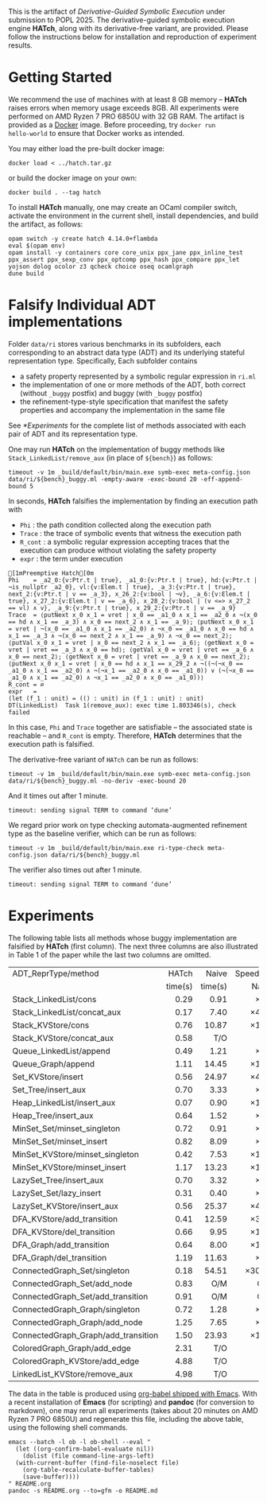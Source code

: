#+exclude_tags: pandoc
#+options: ^:{}

This is the artifact of /Derivative-Guided Symbolic Execution/ under
submission to POPL 2025.  The derivative-guided symbolic execution
engine *HATch*, along with its derivative-free variant, are provided.
Please follow the instructions below for installation and reproduction
of experiment results.

* Getting Started

We recommend the use of machines with at least 8 GB memory -- *HATch*
raises errors when memory usage exceeds 8GB.  All experiments were
performed on AMD Ryzen 7 PRO 6850U with 32 GB RAM.  The artifact is
provided as a [[https://docs.docker.com/get-docker/][Docker]] image.  Before proceeding, try =docker run
hello-world= to ensure that Docker works as intended.

You may either load the pre-built docker image:

#+begin_src shell
  docker load < ../hatch.tar.gz
#+end_src

or build the docker image on your own:

#+begin_src shell
  docker build . --tag hatch
#+end_src


To install *HATch* manually, one may create an OCaml compiler switch,
activate the environment in the current shell, install dependencies,
and build the artifact, as follows:

#+begin_src shell
  opam switch -y create hatch 4.14.0+flambda
  eval $(opam env)
  opam install -y containers core core_unix ppx_jane ppx_inline_test ppx_assert ppx_sexp_conv ppx_optcomp ppx_hash ppx_compare ppx_let yojson dolog ocolor z3 qcheck choice oseq ocamlgraph
  dune build
#+end_src

* Falsify Individual ADT implementations
#+PROPERTY: header-args:shell :results verbatim code :prologue exec 2>&1 :epilogue true

Folder =data/ri= stores various benchmarks in its subfolders, each
corresponding to an abstract data type (ADT) and its underlying
stateful representation type.  Specifically, Each subfolder contains

- a safety property represented by a symbolic regular expression in
  =ri.ml=
- the implementation of one or more methods of the ADT, both correct
  (without =_buggy= postfix) and buggy (with =_buggy= postfix)
- the refinement-type-style specification that manifest the safety
  properties and accompany the implementation in the same file


See [[*Experiments]] for the complete list of methods associated with each
pair of ADT and its representation type.

One may run *HATch* on the implementation of buggy methods like
=Stack_LinkedList/remove_aux= (in place of =${bench}=) as follows:

#+name: hatch
#+begin_src shell :var bench="" :post get_time(str="fail", out=*this*)
  timeout -v 1m _build/default/bin/main.exe symb-exec meta-config.json data/ri/${bench}_buggy.ml -empty-aware -exec-bound 20 -eff-append-bound 5
#+end_src

In seconds, *HATch* falsifies the implementation by finding an execution path with

- =Phi= : the path condition collected along the execution path
- =Trace= : the trace of symbolic events that witness the execution
  path
- =R_cont= : a symbolic regular expression accepting traces that the
  execution can produce without violating the safety property 
- =expr= : the term under execution
  
#+call: hatch[:post]("LinkedList_KVStore/remove_aux")

#+RESULTS:
#+begin_src shell
[1mPreemptive Hatch[0m
Phi    = _a2_0:{v:Ptr.t | true}, _a1_0:{v:Ptr.t | true}, hd:{v:Ptr.t | ¬is_nullptr _a2_0}, vl:{v:Elem.t | true}, _a_3:{v:Ptr.t | true}, next_2:{v:Ptr.t | v == _a_3}, x_26_2:{v:bool | ¬v}, _a_6:{v:Elem.t | true}, x_27_2:{v:Elem.t | v == _a_6}, x_28_2:{v:bool | (v <=> x_27_2 == vl) ∧ v}, _a_9:{v:Ptr.t | true}, x_29_2:{v:Ptr.t | v == _a_9}
Trace  = ⟨putNext x_0 x_1 = vret | x_0 == _a1_0 ∧ x_1 == _a2_0 ∧ ¬(x_0 == hd ∧ x_1 == _a_3) ∧ x_0 == next_2 ∧ x_1 == _a_9⟩; ⟨putNext x_0 x_1 = vret | ¬(x_0 == _a1_0 ∧ x_1 == _a2_0) ∧ ¬x_0 == _a1_0 ∧ x_0 == hd ∧ x_1 == _a_3 ∧ ¬(x_0 == next_2 ∧ x_1 == _a_9) ∧ ¬x_0 == next_2⟩; ⟨putVal x_0 x_1 = vret | x_0 == next_2 ∧ x_1 == _a_6⟩; ⟨getNext x_0 = vret | vret == _a_3 ∧ x_0 == hd⟩; ⟨getVal x_0 = vret | vret == _a_6 ∧ x_0 == next_2⟩; ⟨getNext x_0 = vret | vret == _a_9 ∧ x_0 == next_2⟩; ⟨putNext x_0 x_1 = vret | x_0 == hd ∧ x_1 == x_29_2 ∧ ¬((¬(¬x_0 == _a1_0 ∧ x_1 == _a2_0) ∧ ¬(¬x_1 == _a2_0 ∧ x_0 == _a1_0)) ∨ (¬(¬x_0 == _a1_0 ∧ x_1 == _a2_0) ∧ ¬x_1 == _a2_0 ∧ x_0 == _a1_0))⟩
R_cont = ∅
expr   =
(let (f_1 : unit) = (() : unit) in (f_1 : unit) : unit)
DT(LinkedList)  Task 1(remove_aux): exec time 1.803346(s), check failed
#+end_src

In this case, =Phi= and =Trace= together are satisfiable -- the
associated state is reachable -- and =R_cont= is empty.  Therefore,
*HATch* determines that the execution path is falsified.

The derivative-free variant of =HATch= can be run as follows:

#+name: naive
#+begin_src shell :var bench="" :post get_time(str="fail", out=*this*)
  timeout -v 1m _build/default/bin/main.exe symb-exec meta-config.json data/ri/${bench}_buggy.ml -no-deriv -exec-bound 20
#+end_src

And it times out after 1 minute.
#+call: naive[:post]("LinkedList_KVStore/remove_aux")

#+RESULTS:
#+begin_src shell
timeout: sending signal TERM to command ‘dune’
#+end_src

We regard prior work on type checking automata-augmented refinement
type as the baseline verifier, which can be run as follows:

#+name: verify
#+begin_src shell :var bench="" :post get_time(str="fail", out=*this*)
  timeout -v 1m _build/default/bin/main.exe ri-type-check meta-config.json data/ri/${bench}_buggy.ml
#+end_src

The verifier also times out after 1 minute.
#+call: verify[:post]("LinkedList_KVStore/remove_aux")

#+RESULTS:
#+begin_src shell
timeout: sending signal TERM to command ‘dune’
#+end_src

* Post-Processing Scripts :pandoc:

Given the output stored in =out=, we use the following scripts (in Emacs
Lisp) to extract relevant information.

#+name: get_time
#+begin_src elisp :var str="fail" out="" :results output
  (let ((last-line (car (last (split-string out "\n" t)))))
    (cond
     ((string-match "timeout" last-line) (princ "T/O"))
     ((string-match "Out of memory" last-line) (princ "O/M"))
     ((string-match str last-line)
      (let ((start (string-match "exec time" out))
            (end (string-match "(s)" out)))
        (princ (format "%.2f" (string-to-number (substring out (+ start 10) end))))))
     (t (princ "N/A")))
    (terpri))
#+end_src

We use the following script to compute the speedup of *HATch*.

#+name: ratio
#+begin_src elisp :var x="" y=""
  (if (string-match-p "^[0-9]+\\.?[0-9]*$" x) (format "\\times%.1f" (/ (string-to-number x) (string-to-number y))) x)
#+end_src

* Experiments

The following table lists all methods whose buggy implementation are
falsified by *HATch* (first column).  The next three columns are also
illustrated in Table 1 of the paper while the last two columns are
omitted.

|-------------------------------------+---------+---------+----------+----------+----------|
| <l>                                 |     <r> |     <r> |      <r> |      <r> |      <r> |
| ADT_ReprType/method                 |   HATch |   Naive | SpeedUp/ | Verifier | SpeedUp/ |
|                                     | time(s) | time(s) |    Naive |  time(s) | Verifier |
|-------------------------------------+---------+---------+----------+----------+----------|
| Stack_LinkedList/cons               |    0.29 |    0.91 |     \times3.1 |     1.03 |     \times3.6 |
| Stack_LinkedList/concat_aux         |    0.17 |    7.40 |    \times43.5 |     2.08 |    \times12.2 |
| Stack_KVStore/cons                  |    0.76 |   10.87 |    \times14.3 |     3.20 |     \times4.2 |
| Stack_KVStore/concat_aux            |    0.58 |     T/O |      T/O |     3.85 |     \times6.6 |
| Queue_LinkedList/append             |    0.49 |    1.21 |     \times2.5 |     1.25 |     \times2.6 |
| Queue_Graph/append                  |    1.11 |   14.45 |    \times13.0 |     8.15 |     \times7.3 |
| Set_KVStore/insert                  |    0.56 |   24.97 |    \times44.6 |     0.79 |     \times1.4 |
| Set_Tree/insert_aux                 |    0.70 |    3.33 |     \times4.8 |     7.75 |    \times11.1 |
| Heap_LinkedList/insert_aux          |    0.07 |    0.90 |    \times12.9 |     0.92 |    \times13.1 |
| Heap_Tree/insert_aux                |    0.64 |    1.52 |     \times2.4 |     1.58 |     \times2.5 |
| MinSet_Set/minset_singleton         |    0.72 |    0.91 |     \times1.3 |     0.92 |     \times1.3 |
| MinSet_Set/minset_insert            |    0.82 |    8.09 |     \times9.9 |     7.89 |     \times9.6 |
| MinSet_KVStore/minset_singleton     |    0.42 |    7.53 |    \times17.9 |     1.78 |     \times4.2 |
| MinSet_KVStore/minset_insert        |    1.17 |   13.23 |    \times11.3 |    18.22 |    \times15.6 |
| LazySet_Tree/insert_aux             |    0.70 |    3.32 |     \times4.7 |     7.82 |    \times11.2 |
| LazySet_Set/lazy_insert             |    0.31 |    0.40 |     \times1.3 |     0.42 |     \times1.4 |
| LazySet_KVStore/insert_aux          |    0.56 |   25.37 |    \times45.3 |     0.79 |     \times1.4 |
| DFA_KVStore/add_transition          |    0.41 |   12.59 |    \times30.7 |    12.59 |    \times30.7 |
| DFA_KVStore/del_transition          |    0.66 |    9.95 |    \times15.1 |     9.93 |    \times15.0 |
| DFA_Graph/add_transition            |    0.64 |    8.00 |    \times12.5 |     8.75 |    \times13.7 |
| DFA_Graph/del_transition            |    1.19 |   11.63 |     \times9.8 |    10.28 |     \times8.6 |
| ConnectedGraph_Set/singleton        |    0.18 |   54.51 |   \times302.8 |     2.82 |    \times15.7 |
| ConnectedGraph_Set/add_node         |    0.83 |     O/M |      O/M |     8.31 |    \times10.0 |
| ConnectedGraph_Set/add_transition   |    0.91 |     O/M |      O/M |    10.29 |    \times11.3 |
| ConnectedGraph_Graph/singleton      |    0.72 |    1.28 |     \times1.8 |     1.25 |     \times1.7 |
| ConnectedGraph_Graph/add_node       |    1.25 |    7.65 |     \times6.1 |     7.61 |     \times6.1 |
| ConnectedGraph_Graph/add_transition |    1.50 |   23.93 |    \times16.0 |    31.09 |    \times20.7 |
| ColoredGraph_Graph/add_edge         |    2.31 |     T/O |      T/O |      T/O |      T/O |
| ColoredGraph_KVStore/add_edge       |    4.88 |     T/O |      T/O |      T/O |      T/O |
| LinkedList_KVStore/remove_aux       |    4.98 |     T/O |      T/O |      N/A |      N/A |
|-------------------------------------+---------+---------+----------+----------+----------|
#+TBLFM: $3='(org-sbe "naive" (bench $$1))::$2='(org-sbe "hatch" (bench $$1))::$5='(org-sbe "verify" (bench $$1))::$4='(org-sbe "ratio" (x $$3) (y $$2))::$6='(org-sbe "ratio" (x $$5) (y $$2))

The data in the table is produced using [[https://orgmode.org/worg/org-contrib/babel/][org-babel shipped with Emacs]].
With a recent installation of *Emacs* (for scripting) and *pandoc* (for
conversion to markdown), one may rerun all experiments (takes about 20
minutes on AMD Ryzen 7 PRO 6850U) and regenerate this file, including
the above table, using the following shell commands.

#+begin_src shell :results silent
  emacs --batch -l ob -l ob-shell --eval "
    (let ((org-confirm-babel-evaluate nil))
      (dolist (file command-line-args-left)
	(with-current-buffer (find-file-noselect file)
	  (org-table-recalculate-buffer-tables)
	  (save-buffer))))
  " README.org
  pandoc -s README.org --to=gfm -o README.md
#+end_src



